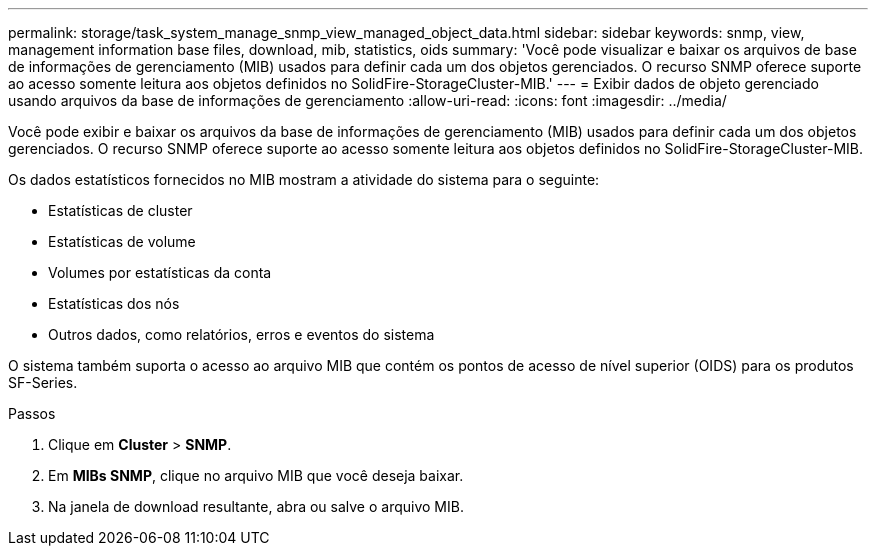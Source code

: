 ---
permalink: storage/task_system_manage_snmp_view_managed_object_data.html 
sidebar: sidebar 
keywords: snmp, view, management information base files, download, mib, statistics, oids 
summary: 'Você pode visualizar e baixar os arquivos de base de informações de gerenciamento (MIB) usados para definir cada um dos objetos gerenciados. O recurso SNMP oferece suporte ao acesso somente leitura aos objetos definidos no SolidFire-StorageCluster-MIB.' 
---
= Exibir dados de objeto gerenciado usando arquivos da base de informações de gerenciamento
:allow-uri-read: 
:icons: font
:imagesdir: ../media/


[role="lead"]
Você pode exibir e baixar os arquivos da base de informações de gerenciamento (MIB) usados para definir cada um dos objetos gerenciados. O recurso SNMP oferece suporte ao acesso somente leitura aos objetos definidos no SolidFire-StorageCluster-MIB.

Os dados estatísticos fornecidos no MIB mostram a atividade do sistema para o seguinte:

* Estatísticas de cluster
* Estatísticas de volume
* Volumes por estatísticas da conta
* Estatísticas dos nós
* Outros dados, como relatórios, erros e eventos do sistema


O sistema também suporta o acesso ao arquivo MIB que contém os pontos de acesso de nível superior (OIDS) para os produtos SF-Series.

.Passos
. Clique em *Cluster* > *SNMP*.
. Em *MIBs SNMP*, clique no arquivo MIB que você deseja baixar.
. Na janela de download resultante, abra ou salve o arquivo MIB.

